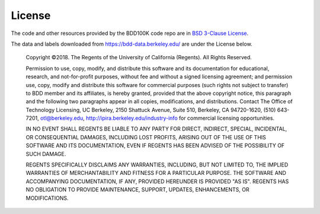 .. _license:

License
=======

The code and other resources provided by the BDD100K code repo are in `BSD
3-Clause License <https://github.com/bdd100k/bdd100k/blob/master/LICENSE>`_.

The data and labels downloaded from https://bdd-data.berkeley.edu/ are under the
License below.

    Copyright ©2018. The Regents of the University of California (Regents). All Rights Reserved. 

    Permission to use, copy, modify, and distribute this software and its documentation for educational, research, and not-for-profit purposes, without fee and without a signed licensing agreement; and permission use, copy, modify and distribute this software for commercial purposes (such rights not subject to transfer) to BDD member and its affiliates, is hereby granted, provided that the above copyright notice, this paragraph and the following two paragraphs appear in all copies, modifications, and distributions. Contact The Office of Technology Licensing, UC Berkeley, 2150 Shattuck Avenue, Suite 510, Berkeley, CA 94720-1620, (510) 643-7201, otl@berkeley.edu, http://ipira.berkeley.edu/industry-info for commercial licensing opportunities.

    IN NO EVENT SHALL REGENTS BE LIABLE TO ANY PARTY FOR DIRECT, INDIRECT, SPECIAL, INCIDENTAL, OR CONSEQUENTIAL DAMAGES, INCLUDING LOST PROFITS, ARISING OUT OF THE USE OF THIS SOFTWARE AND ITS DOCUMENTATION, EVEN IF REGENTS HAS BEEN ADVISED OF THE POSSIBILITY OF SUCH DAMAGE.

    REGENTS SPECIFICALLY DISCLAIMS ANY WARRANTIES, INCLUDING, BUT NOT LIMITED TO, THE IMPLIED WARRANTIES OF MERCHANTABILITY AND FITNESS FOR A PARTICULAR PURPOSE. THE SOFTWARE AND ACCOMPANYING DOCUMENTATION, IF ANY, PROVIDED HEREUNDER IS PROVIDED "AS IS". REGENTS HAS NO OBLIGATION TO PROVIDE MAINTENANCE, SUPPORT, UPDATES, ENHANCEMENTS, OR MODIFICATIONS.